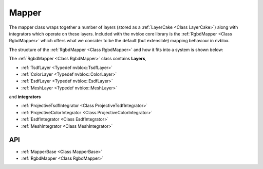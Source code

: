 ======
Mapper
======

The mapper class wraps together a number of layers (stored as a :ref:`LayerCake <Class LayerCake>`) along with integrators which operate on these layers.
Included with the nvblox core library is the :ref:`RgbdMapper <Class RgbdMapper>` which offers what we consider to be the default (but extensible) mapping behaviour in nvblox.

The structure of the :ref:`RgbdMapper <Class RgbdMapper>` and how it fits into a system is shown below:

.. image:: ../images/mapper.png
    :align: center

The :ref:`RgbdMapper <Class RgbdMapper>` class contains **Layers**,

* :ref:`TsdfLayer <Typedef nvblox::TsdfLayer>`
* :ref:`ColorLayer <Typedef nvblox::ColorLayer>`
* :ref:`EsdfLayer <Typedef nvblox::EsdfLayer>`
* :ref:`MeshLayer <Typedef nvblox::MeshLayer>`

and **integrators**

* :ref:`ProjectiveTsdfIntegrator <Class ProjectiveTsdfIntegrator>`
* :ref:`ProjectiveColorIntegrator <Class ProjectiveColorIntegrator>`
* :ref:`EsdfIntegrator <Class EsdfIntegrator>`
* :ref:`MeshIntegrator <Class MeshIntegrator>`

API
===

* :ref:`MapperBase <Class MapperBase>`
* :ref:`RgbdMapper <Class RgbdMapper>`
